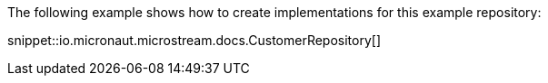 The following example shows how to create implementations for this example repository:

snippet::io.micronaut.microstream.docs.CustomerRepository[]
